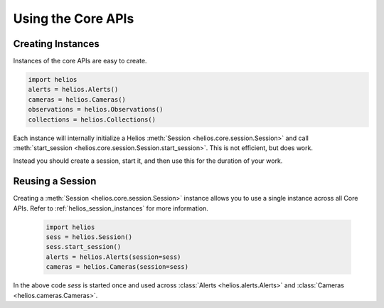 Using the Core APIs
===================

Creating Instances
------------------

Instances of the core APIs are easy to create.

.. code-block:: python

    import helios
    alerts = helios.Alerts()
    cameras = helios.Cameras()
    observations = helios.Observations()
    collections = helios.Collections()

Each instance will internally initialize a Helios 
:meth:`Session <helios.core.session.Session>` and call 
:meth:`start_session <helios.core.session.Session.start_session>`.  This is
not efficient, but does work.  

Instead you should create a session, start it, and then use this 
for the duration of your work.
    
    
Reusing a Session
-----------------

Creating a :meth:`Session <helios.core.session.Session>` instance allows 
you to use a single instance across all Core APIs.  Refer to 
:ref:`helios_session_instances` for more information.

    .. code-block:: python

        import helios
        sess = helios.Session()
        sess.start_session()
        alerts = helios.Alerts(session=sess)
        cameras = helios.Cameras(session=sess)
        
In the above code `sess` is started once and used across 
:class:`Alerts <helios.alerts.Alerts>` and 
:class:`Cameras <helios.cameras.Cameras>`.